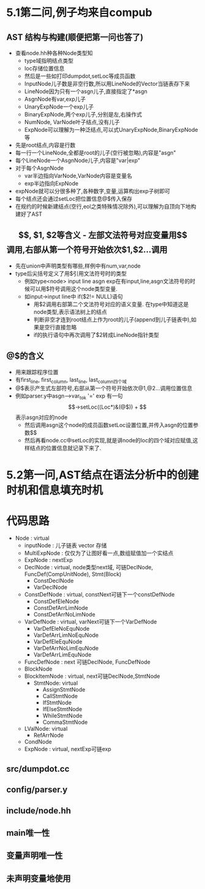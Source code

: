 * 5.1第二问,例子均来自compub
** AST 结构与构建(顺便把第一问也答了)
   - 查看node.hh种各种Node类型知
     + type域指明结点类型
     + loc存储位置信息
     + 然后是一些如打印dumpdot,setLoc等成员函数
     + InputNode儿子数是非空行数,所以用LineNode的Vector当链表存下来
     + LineNode因为只有一个asgn儿子,直接指定了*asgn
     + AsgnNode有var,exp儿子
     + UnaryExpNode一个exp儿子
     + BinaryExpNode,两个exp儿子,分别是左,右操作式
     + NumNode, VarNode叶子结点,没有儿子
     + ExpNode可以理解为一种泛结点,可以式UnaryExpNode,BinaryExpNode等
   - 先是root结点,内容是行数
   - 每一行一个LineNode,全都是root的儿子(空行被忽略),内容是"asgn"
   - 每个LineNode一个AsgnNode儿子,内容是"var|exp"
   - 对于每个AsgnNode
     + var半边指向VarNode,VarNode内容是变量名
     + exp半边指向ExpNode
   - expNode就可以分很多种了,各种数字,变量,运算构出exp子树即可
   - 每个结点还会通过setLoc把位置信息@$传入保存
   - 在规约的时候新建结点(空行,eol之类特殊情况除外),可以理解为自顶向下地构建好了AST
** $$, $1, $2等含义
   - 左部文法符号对应变量用$$调用,右部从第一个符号开始依次$1,$2...调用
   - 先在union中声明类型有哪些,样例中有num,var,node
   - type后尖括号定义了用$引用文法符号时的类型
     + 例如type<node> input line asgn exp在有input,line,asgn文法符号的时候可以用$符号调用这个node类型变量.
     + 如input->input line中 if($2!= NULL)语句
       * 用$2调用右部第二个文法符号对应的语义变量. 在type中知道这是node类型,表示语法树上的结点
       * 判断非空才连到root结点上作为root的儿子(append到儿子链表中),如果是空行直接忽略
       * if的执行语句中再次调用了$2转成LineNode指针类型
** @$的含义
   - 用来跟踪程序位置
   - 有first_line, first_column, last_line, last_column四个域
   - @$表示产生式左部符号,右部从第一个符号开始依次@1,@2...调用位置信息
   - 例如parser.y中asgn-->var_tok '=' exp 有一句$$->setLoc((Loc*)&(@$))
     + $$表示asgn对应的node
     + 然后调用asgn这个node的成员函数setLoc设置位置,并传入asgn的位置参数$$
     + 然后再看node.cc中setLoc的实现,就是讲node的loc的四个域对应赋值,这样结点的位置信息就记录下来了.
* 5.2第一问,AST结点在语法分析中的创建时机和信息填充时机

* 代码思路
- Node : virtual
  + inputNode : 儿子链表 vector 存储
  + MultiExpNode : 仅仅为了让图好看一点,数组赋值加一个实结点
  + ExpNode : nextExp
  + DeclNode : virtual, node类型next域, 可链DeclNode, FuncDef(CompUnitNode), Stmt(Block)
    * ConstDeclNode
    * VarDeclNode
  + ConstDefNode : virtual, constNext可链下一个constDefNode 
    * ConstDefEleNode
    * ConstDefArrLimNode
    * ConstDefArrNoLimNode
  + VarDefNode : virtual, varNext可链下一个VarDefNode
    + VarDefEleNoEquNode
    + VarDefArrLimNoEquNode
    + VarDefEleEquNode
    + VarDefArrNoLimEquNode
    + VarDefArrLimEquNode
  + FuncDefNode : next 可链DeclNode, FuncDefNode
  + BlockNode
  + BlockItemNode : virtual, next可链DeclNode,StmtNode
    * StmtNode: virtual
      - AssignStmtNode
      - CallStmtNode
      - IfStmtNode
      - IfElseStmtNode
      - WhileStmtNode
      - CommaStmtNode
  + LValNode: virtual
    * RefArrNode
  + CondNode
  + ExpNode : virtual, nextExp可链exp
** src/dumpdot.cc
** config/parser.y
** include/node.hh


** main唯一性

** 变量声明唯一性

** 未声明变量地使用